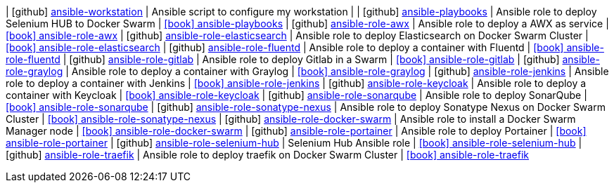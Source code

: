 
| icon:github[] https://github.com/fabioluciano/ansible-workstation[ansible-workstation] | Ansible script to configure my workstation |
| icon:github[] https://github.com/integr8/ansible-playbooks[ansible-playbooks] | Ansible role to deploy Selenium HUB to Docker Swarm | link:http://integr8.me/ansible-playbooks/[icon:book[] ansible-playbooks]
| icon:github[] https://github.com/integr8/ansible-role-awx[ansible-role-awx] | Ansible role to deploy a AWX as service | link:https://galaxy.ansible.com/integr8/ansible-role-awx[icon:book[] ansible-role-awx]
| icon:github[] https://github.com/integr8/ansible-role-elasticsearch[ansible-role-elasticsearch] | Ansible role to deploy Elasticsearch on Docker Swarm Cluster | link:https://galaxy.ansible.com/integr8/ansible-role-elasticsearch[icon:book[] ansible-role-elasticsearch]
| icon:github[] https://github.com/integr8/ansible-role-fluentd[ansible-role-fluentd] | Ansible role to deploy a container with Fluentd | link:https://galaxy.ansible.com/integr8/ansible-role-fluentd[icon:book[] ansible-role-fluentd]
| icon:github[] https://github.com/integr8/ansible-role-gitlab[ansible-role-gitlab] | Ansible role to deploy Gitlab in a Swarm | link:https://galaxy.ansible.com/integr8/ansible-role-gitlab[icon:book[] ansible-role-gitlab]
| icon:github[] https://github.com/integr8/ansible-role-graylog[ansible-role-graylog] | Ansible role to deploy a container with Graylog | link:https://galaxy.ansible.com/integr8/ansible-role-graylog[icon:book[] ansible-role-graylog]
| icon:github[] https://github.com/integr8/ansible-role-jenkins[ansible-role-jenkins] | Ansible role to deploy a container with Jenkins | link:https://galaxy.ansible.com/integr8/ansible-role-jenkins[icon:book[] ansible-role-jenkins]
| icon:github[] https://github.com/integr8/ansible-role-keycloak[ansible-role-keycloak] | Ansible role to deploy a container with Keycloak | link:https://galaxy.ansible.com/integr8/ansible-role-keycloak[icon:book[] ansible-role-keycloak]
| icon:github[] https://github.com/integr8/ansible-role-sonarqube[ansible-role-sonarqube] | Ansible role to deploy SonarQube | link:https://galaxy.ansible.com/integr8/ansible-role-sonarqube[icon:book[] ansible-role-sonarqube]
| icon:github[] https://github.com/integr8/ansible-role-sonatype-nexus[ansible-role-sonatype-nexus] | Ansible role to deploy Sonatype Nexus on Docker Swarm Cluster | link:https://galaxy.ansible.com/integr8/ansible-role-sonatype-nexus[icon:book[] ansible-role-sonatype-nexus]
| icon:github[] https://github.com/integr8/ansible-role-docker-swarm[ansible-role-docker-swarm] | Ansible role to install a Docker Swarm Manager node | link:https://galaxy.ansible.com/integr8/ansible_role_docker_swarm[icon:book[] ansible-role-docker-swarm]
| icon:github[] https://github.com/integr8/ansible-role-portainer[ansible-role-portainer] | Ansible role to deploy Portainer | link:https://galaxy.ansible.com/integr8/ansible_role_portainer[icon:book[] ansible-role-portainer]
| icon:github[] https://github.com/integr8/ansible-role-selenium-hub[ansible-role-selenium-hub] | Selenium Hub Ansible role | link:https://galaxy.ansible.com/integr8/ansible_role_selenium_hub[icon:book[] ansible-role-selenium-hub]
| icon:github[] https://github.com/integr8/ansible-role-traefik[ansible-role-traefik] | Ansible role to deploy traefik on Docker Swarm Cluster | link:https://galaxy.ansible.com/integr8/ansible_role_traefik[icon:book[] ansible-role-traefik]
